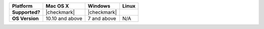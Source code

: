 .. list-table::
   :header-rows: 1
   :stub-columns: 1
   :class: compatibility

   * - Platform
     - Mac OS X
     - Windows
     - Linux
   * - Supported?
     - |checkmark|
     - |checkmark|
     -
   * - OS Version
     - 10.10 and above
     - 7 and above
     - N/A
